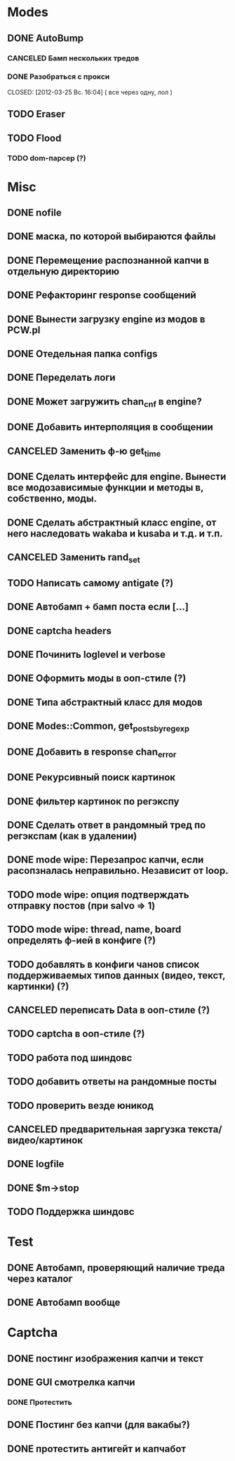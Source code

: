 #+STARTUP:  showall
#+STARTUP: hidestars

* Modes
** DONE AutoBump
   CLOSED: [2012-03-23 Пт. 22:33]
*** CANCELED Бамп нескольких тредов
    CLOSED: [2012-03-25 Вс. 16:03]
*** DONE Разобраться с прокси
    CLOSED: [2012-03-25 Вс. 16:04] ( все через одну, лол )
** TODO Eraser
** TODO Flood
*** TODO dom-парсер (?)
* Misc
** DONE nofile
   CLOSED: [2012-02-08 Ср. 12:53]
** DONE маска, по которой выбираются файлы
   CLOSED: [2012-02-08 Ср. 12:53]
** DONE Перемещение распознанной капчи в отдельную директорию
   CLOSED: [2012-03-08 Чт. 12:44]
** DONE Рефакторинг response сообщений
   CLOSED: [2012-03-08 Чт. 12:44]
** DONE Вынести загрузку engine из модов в PCW.pl
   CLOSED: [2012-03-08 Чт. 12:44]
** DONE Отедельная папка configs
   CLOSED: [2012-03-08 Чт. 12:44]
** DONE Переделать логи
   CLOSED: [2012-03-08 Чт. 12:44]
** DONE Может загружить chan_cnf в engine?
   CLOSED: [2012-03-08 Чт. 12:44]
** DONE Добавить интерполяция в сообщении
   CLOSED: [2012-03-08 Чт. 12:44]
** CANCELED Заменить ф-ю get_time
   CLOSED: [2012-03-08 Чт. 12:44]
** DONE Сделать интерфейс для engine. Вынести все модозависимые функции и методы в, собственно, моды.
   CLOSED: [2012-03-08 Чт. 12:44]
** DONE Сделать абстрактный класс engine, от него наследовать wakaba и kusaba и т.д. и т.п.
   CLOSED: [2012-03-08 Чт. 12:44]
** CANCELED Заменить rand_set
   CLOSED: [2012-03-08 Чт. 12:44]
** TODO Написать самому antigate (?)
** DONE Автобамп + бамп поста если [...]
   CLOSED: [2012-03-23 Пт. 22:32]
** DONE captcha headers
** DONE Починить loglevel и verbose
** DONE Оформить моды в ооп-стиле (?)
   CLOSED: [2012-04-15 Вс. 11:59]
** DONE Типа абстрактный класс для модов
   CLOSED: [2012-04-16 Пн. 22:33]
** DONE Modes::Common, get_posts_by_regexp
   CLOSED: [2012-04-16 Пн. 22:33]
** DONE Добавить в response chan_error
** DONE Рекурсивный поиск картинок
   CLOSED: [2012-04-17 Вт. 15:18]
** DONE фильтер картинок по регэкспу
   CLOSED: [2012-04-17 Вт. 15:20]
** DONE Сделать ответ в рандомный тред по регэкспам (как в удалении)
   CLOSED: [2012-03-22 Чт. 16:46]
** DONE mode wipe: Перезапрос капчи, если расопзналась неправильно. Независит от loop.
   CLOSED: [2012-04-29 Вс. 13:28]
** TODO mode wipe: опция подтверждать отправку постов (при salvo => 1)
** TODO mode wipe: thread, name, board определять ф-ией в конфиге (?)
** TODO добавлять в конфиги чанов список поддерживаемых типов данных (видео, текст, картинки) (?)
** CANCELED переписать Data в ооп-стиле (?)
   CLOSED: [2012-04-29 Вс. 14:57]
** TODO captcha в ооп-стиле (?)
** TODO работа под шиндовс
** TODO добавить ответы на рандомные посты
** TODO проверить везде юникод
** CANCELED предварительная заргузка текста/видео/картинок
   CLOSED: [2012-04-29 Вс. 14:57]
** DONE logfile
   CLOSED: [2012-04-16 Пн. 22:16]
** DONE $m->stop
   CLOSED: [2012-04-15 Вс. 20:46]
** TODO Поддержка шиндовс
* Test
** DONE Автобамп, проверяющий наличие треда через каталог
   CLOSED: [2012-03-27 Вт. 11:44]
** DONE Автобамп вообще
   CLOSED: [2012-03-27 Вт. 11:44]
* Captcha
** DONE постинг изображения капчи и текст
   CLOSED: [2012-04-29 Вс. 14:59]
** DONE GUI смотрелка капчи
   CLOSED: [2012-03-23 Пт. 22:34]
*** DONE Протестить
    CLOSED: [2012-04-20 Пт. 13:41]
** DONE Постинг без капчи (для вакабы?)
   CLOSED: [2012-03-23 Пт. 22:33]
** DONE протестить антигейт и капчабот
